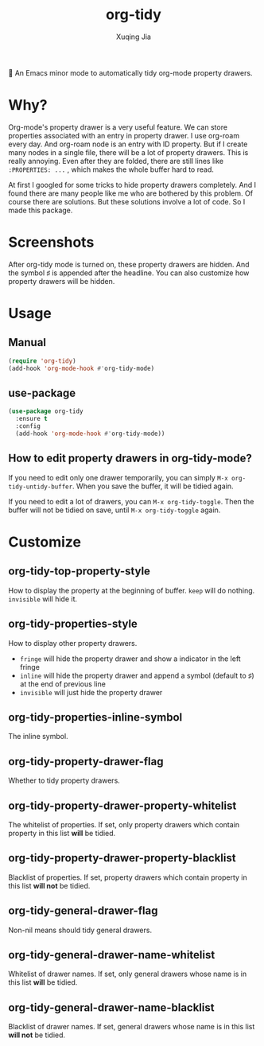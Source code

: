 #+title: org-tidy
#+author: Xuqing Jia

🧹 An Emacs minor mode to automatically tidy org-mode property drawers.

* Why?
Org-mode's property drawer is a very useful feature. We can store properties associated with an entry in property drawer. I use org-roam every day. And org-roam node is an entry with ID property. But if I create many nodes in a single file, there will be a lot of property drawers. This is really annoying. Even after they are folded, there are still lines like ~:PROPERTIES: ...~ , which makes the whole buffer hard to read.

At first I googled for some tricks to hide property drawers completely. And I found there are many people like me who are bothered by this problem. Of course there are solutions. But these solutions involve a lot of code. So I made this package.

* Screenshots

@@html:<div align="center">@@
@@html:<img src='https://raw.githubusercontent.com/jxq0/org-tidy/main/screenshot.png'>@@
@@html:</div>@@

After org-tidy mode is turned on, these property drawers are hidden. And the symbol ♯ is appended after the headline. You can also customize how property drawers will be hidden.

* Usage

** Manual
#+begin_src emacs-lisp
(require 'org-tidy)
(add-hook 'org-mode-hook #'org-tidy-mode)
#+end_src

** use-package
#+begin_src emacs-lisp
(use-package org-tidy
  :ensure t
  :config
  (add-hook 'org-mode-hook #'org-tidy-mode))
#+end_src

** How to edit property drawers in org-tidy-mode?
If you need to edit only one drawer temporarily, you can simply ~M-x org-tidy-untidy-buffer~. When you save the buffer, it will be tidied again.

If you need to edit a lot of drawers, you can ~M-x org-tidy-toggle~. Then the buffer will not be tidied on save, until ~M-x org-tidy-toggle~ again.

* Customize
** org-tidy-top-property-style
How to display the property at the beginning of buffer. ~keep~ will do nothing. ~invisible~ will hide it.

** org-tidy-properties-style
How to display other property drawers.

- ~fringe~ will hide the property drawer and show a indicator in the left fringe
- ~inline~ will hide the property drawer and append a symbol (default to ♯) at the end of previous line
- ~invisible~ will just hide the property drawer

** org-tidy-properties-inline-symbol
The inline symbol.

** org-tidy-property-drawer-flag
Whether to tidy property drawers.

** org-tidy-property-drawer-property-whitelist
The whitelist of properties. If set, only property drawers which contain property in this list *will* be tidied.

** org-tidy-property-drawer-property-blacklist
Blacklist of properties. If set, property drawers which contain property in this list *will not* be tidied.

** org-tidy-general-drawer-flag
Non-nil means should tidy general drawers.

** org-tidy-general-drawer-name-whitelist
Whitelist of drawer names. If set, only general drawers whose name is in this list *will* be tidied.

** org-tidy-general-drawer-name-blacklist
Blacklist of drawer names. If set, general drawers whose name is in this list *will not* be tidied.

